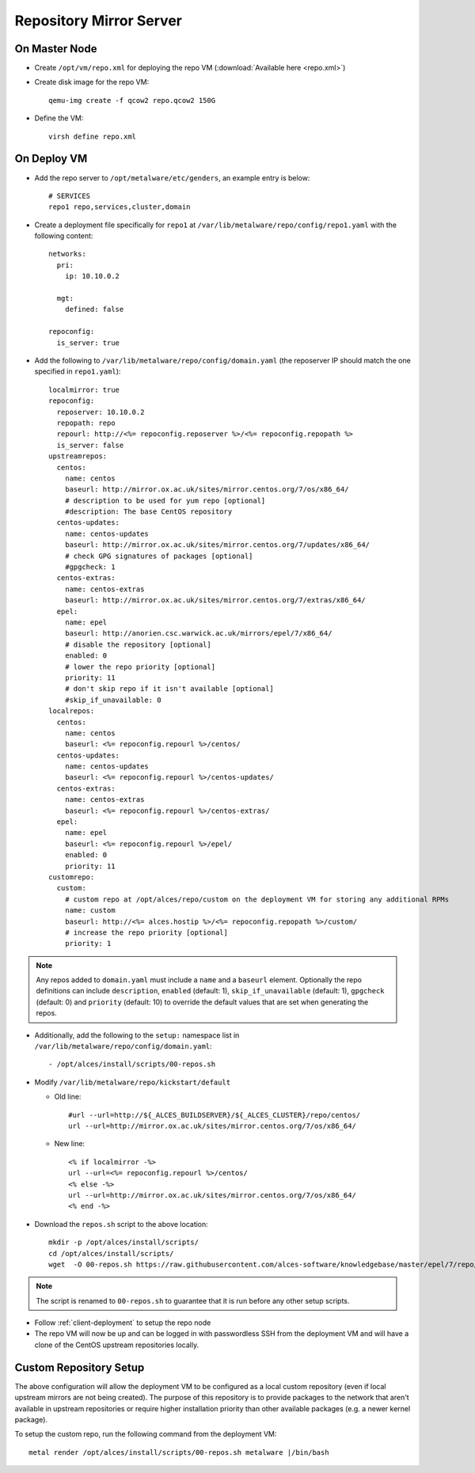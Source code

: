 .. _03-repository:

Repository Mirror Server
========================

On Master Node
--------------

- Create ``/opt/vm/repo.xml`` for deploying the repo VM (:download:`Available here <repo.xml>`)

- Create disk image for the repo VM::

    qemu-img create -f qcow2 repo.qcow2 150G

- Define the VM::

    virsh define repo.xml

.. _deploy-repo:

On Deploy VM
------------

- Add the repo server to ``/opt/metalware/etc/genders``, an example entry is below::

    # SERVICES
    repo1 repo,services,cluster,domain

- Create a deployment file specifically for ``repo1`` at ``/var/lib/metalware/repo/config/repo1.yaml`` with the following content::

    networks:
      pri:
        ip: 10.10.0.2

      mgt:
        defined: false
    
    repoconfig:
      is_server: true

- Add the following to ``/var/lib/metalware/repo/config/domain.yaml`` (the reposerver IP should match the one specified in ``repo1.yaml``)::

    localmirror: true
    repoconfig:
      reposerver: 10.10.0.2
      repopath: repo
      repourl: http://<%= repoconfig.reposerver %>/<%= repoconfig.repopath %>
      is_server: false
    upstreamrepos:
      centos:
        name: centos
        baseurl: http://mirror.ox.ac.uk/sites/mirror.centos.org/7/os/x86_64/
        # description to be used for yum repo [optional] 
        #description: The base CentOS repository
      centos-updates:
        name: centos-updates
        baseurl: http://mirror.ox.ac.uk/sites/mirror.centos.org/7/updates/x86_64/
        # check GPG signatures of packages [optional]
        #gpgcheck: 1
      centos-extras:
        name: centos-extras
        baseurl: http://mirror.ox.ac.uk/sites/mirror.centos.org/7/extras/x86_64/
      epel:
        name: epel
        baseurl: http://anorien.csc.warwick.ac.uk/mirrors/epel/7/x86_64/
        # disable the repository [optional]
        enabled: 0
        # lower the repo priority [optional]
        priority: 11
        # don't skip repo if it isn't available [optional]
        #skip_if_unavailable: 0
    localrepos:
      centos:
        name: centos
        baseurl: <%= repoconfig.repourl %>/centos/
      centos-updates:
        name: centos-updates
        baseurl: <%= repoconfig.repourl %>/centos-updates/
      centos-extras:
        name: centos-extras
        baseurl: <%= repoconfig.repourl %>/centos-extras/
      epel:
        name: epel
        baseurl: <%= repoconfig.repourl %>/epel/
        enabled: 0
        priority: 11
    customrepo:
      custom:
        # custom repo at /opt/alces/repo/custom on the deployment VM for storing any additional RPMs
        name: custom
        baseurl: http://<%= alces.hostip %>/<%= repoconfig.repopath %>/custom/
        # increase the repo priority [optional]
        priority: 1

.. note:: Any repos added to ``domain.yaml`` must include a ``name`` and a ``baseurl`` element. Optionally the repo definitions can include ``description``, ``enabled`` (default: 1), ``skip_if_unavailable`` (default: 1), ``gpgcheck`` (default: 0) and ``priority`` (default: 10) to override the default values that are set when generating the repos.

- Additionally, add the following to the ``setup:`` namespace list in ``/var/lib/metalware/repo/config/domain.yaml``::

    - /opt/alces/install/scripts/00-repos.sh

- Modify ``/var/lib/metalware/repo/kickstart/default``

  - Old line::
  
      #url --url=http://${_ALCES_BUILDSERVER}/${_ALCES_CLUSTER}/repo/centos/
      url --url=http://mirror.ox.ac.uk/sites/mirror.centos.org/7/os/x86_64/
  
  - New line::
  
      <% if localmirror -%>
      url --url=<%= repoconfig.repourl %>/centos/
      <% else -%>
      url --url=http://mirror.ox.ac.uk/sites/mirror.centos.org/7/os/x86_64/
      <% end -%>

- Download the ``repos.sh`` script to the above location::

    mkdir -p /opt/alces/install/scripts/
    cd /opt/alces/install/scripts/
    wget  -O 00-repos.sh https://raw.githubusercontent.com/alces-software/knowledgebase/master/epel/7/repo/repos.sh

.. note:: The script is renamed to ``00-repos.sh`` to guarantee that it is run before any other setup scripts.

- Follow :ref:`client-deployment` to setup the repo node

- The repo VM will now be up and can be logged in with passwordless SSH from the deployment VM and will have a clone of the CentOS upstream repositories locally.

Custom Repository Setup
-----------------------

The above configuration will allow the deployment VM to be configured as a local custom repository (even if local upstream mirrors are not being created). The purpose of this repository is to provide packages to the network that aren't available in upstream repositories or require higher installation priority than other available packages (e.g. a newer kernel package).

To setup the custom repo, run the following command from the deployment VM::

    metal render /opt/alces/install/scripts/00-repos.sh metalware |/bin/bash
